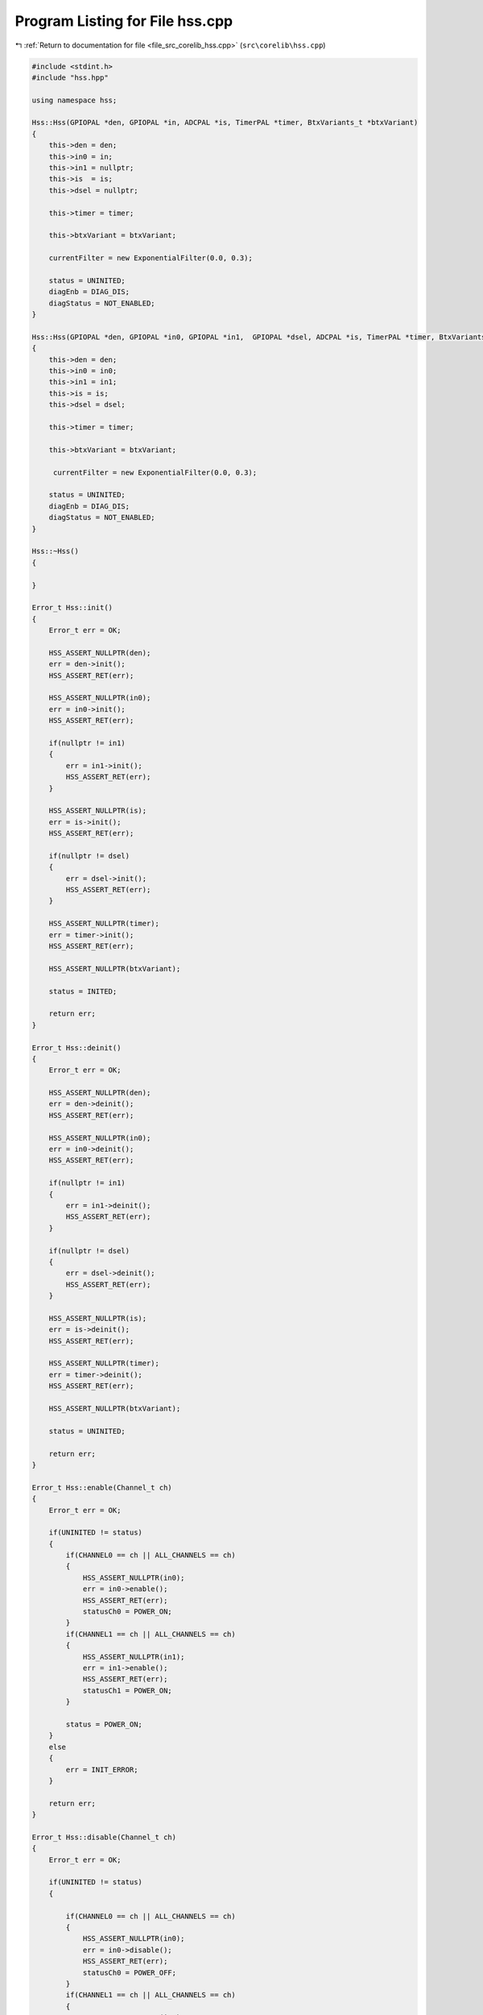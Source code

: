 
.. _program_listing_file_src_corelib_hss.cpp:

Program Listing for File hss.cpp
================================

|exhale_lsh| :ref:`Return to documentation for file <file_src_corelib_hss.cpp>` (``src\corelib\hss.cpp``)

.. |exhale_lsh| unicode:: U+021B0 .. UPWARDS ARROW WITH TIP LEFTWARDS

.. code-block:: cpp

   
   #include <stdint.h>
   #include "hss.hpp"
   
   using namespace hss;
   
   Hss::Hss(GPIOPAL *den, GPIOPAL *in, ADCPAL *is, TimerPAL *timer, BtxVariants_t *btxVariant)
   {
       this->den = den;
       this->in0 = in;
       this->in1 = nullptr;
       this->is  = is;
       this->dsel = nullptr;
   
       this->timer = timer;
   
       this->btxVariant = btxVariant;
   
       currentFilter = new ExponentialFilter(0.0, 0.3);
   
       status = UNINITED;
       diagEnb = DIAG_DIS;
       diagStatus = NOT_ENABLED;
   }
   
   Hss::Hss(GPIOPAL *den, GPIOPAL *in0, GPIOPAL *in1,  GPIOPAL *dsel, ADCPAL *is, TimerPAL *timer, BtxVariants_t *btxVariant)
   {
       this->den = den;
       this->in0 = in0;
       this->in1 = in1;
       this->is = is;
       this->dsel = dsel;
   
       this->timer = timer;
   
       this->btxVariant = btxVariant;
   
        currentFilter = new ExponentialFilter(0.0, 0.3);
   
       status = UNINITED;
       diagEnb = DIAG_DIS;
       diagStatus = NOT_ENABLED;
   }
   
   Hss::~Hss()
   {
   
   }
   
   Error_t Hss::init()
   {
       Error_t err = OK;
   
       HSS_ASSERT_NULLPTR(den);
       err = den->init();
       HSS_ASSERT_RET(err);
   
       HSS_ASSERT_NULLPTR(in0);
       err = in0->init();
       HSS_ASSERT_RET(err);
   
       if(nullptr != in1)
       {
           err = in1->init();
           HSS_ASSERT_RET(err);
       }
   
       HSS_ASSERT_NULLPTR(is);
       err = is->init();
       HSS_ASSERT_RET(err);
   
       if(nullptr != dsel)
       {
           err = dsel->init();
           HSS_ASSERT_RET(err);
       }
   
       HSS_ASSERT_NULLPTR(timer);
       err = timer->init();
       HSS_ASSERT_RET(err);
   
       HSS_ASSERT_NULLPTR(btxVariant);
   
       status = INITED;
   
       return err;
   }
   
   Error_t Hss::deinit()
   {
       Error_t err = OK;
   
       HSS_ASSERT_NULLPTR(den);
       err = den->deinit();
       HSS_ASSERT_RET(err);
   
       HSS_ASSERT_NULLPTR(in0);
       err = in0->deinit();
       HSS_ASSERT_RET(err);
   
       if(nullptr != in1)
       {
           err = in1->deinit();
           HSS_ASSERT_RET(err);
       }
   
       if(nullptr != dsel)
       {
           err = dsel->deinit();
           HSS_ASSERT_RET(err);
       }
   
       HSS_ASSERT_NULLPTR(is);
       err = is->deinit();
       HSS_ASSERT_RET(err);
   
       HSS_ASSERT_NULLPTR(timer);
       err = timer->deinit();
       HSS_ASSERT_RET(err);
   
       HSS_ASSERT_NULLPTR(btxVariant);
   
       status = UNINITED;
   
       return err;
   }
   
   Error_t Hss::enable(Channel_t ch)
   {
       Error_t err = OK;
   
       if(UNINITED != status)
       {
           if(CHANNEL0 == ch || ALL_CHANNELS == ch)
           {
               HSS_ASSERT_NULLPTR(in0);
               err = in0->enable();
               HSS_ASSERT_RET(err);
               statusCh0 = POWER_ON;
           }
           if(CHANNEL1 == ch || ALL_CHANNELS == ch)
           {
               HSS_ASSERT_NULLPTR(in1);
               err = in1->enable();
               HSS_ASSERT_RET(err);
               statusCh1 = POWER_ON;
           }
   
           status = POWER_ON;
       }
       else
       {
           err = INIT_ERROR;
       }
   
       return err;
   }
   
   Error_t Hss::disable(Channel_t ch)
   {
       Error_t err = OK;
   
       if(UNINITED != status)
       {
   
           if(CHANNEL0 == ch || ALL_CHANNELS == ch)
           {
               HSS_ASSERT_NULLPTR(in0);
               err = in0->disable();
               HSS_ASSERT_RET(err);
               statusCh0 = POWER_OFF;
           }
           if(CHANNEL1 == ch || ALL_CHANNELS == ch)
           {
               HSS_ASSERT_NULLPTR(in1);
               err = in1->disable();
               HSS_ASSERT_RET(err);
               statusCh1 = POWER_OFF;
           }
   
           if((POWER_OFF == statusCh0) && (POWER_OFF == statusCh1))
           {
               status = POWER_OFF;
           }
       }
       else
       {
           err = INIT_ERROR;
       }
   
       return err;
   }
   
   Error_t Hss::enableDiag()
   {
       Error_t err = OK;
   
       if(UNINITED != status)
       {
           HSS_ASSERT_NULLPTR(den);
           err = den->enable();
           HSS_ASSERT_RET(err);
   
           diagEnb = DIAG_EN;
       }
       else
       {
           err = INIT_ERROR;
       }
   
       return err;
   }
   
   Error_t Hss::disableDiag()
   {
       Error_t err = OK;
   
       if(UNINITED != status)
       {
           HSS_ASSERT_NULLPTR(timer);
           err = den->disable();
           HSS_ASSERT_RET(err);
   
           diagEnb = DIAG_DIS;
       }
       else
       {
           err = INIT_ERROR;
       }
   
       return err;
   }
   
   Error_t Hss::selDiagCh(Channel_t ch)
   {
       Error_t err = OK;
   
       if(nullptr != dsel)
       {
           if(CHANNEL0 == ch)
           {
               err = dsel->disable();
           }
           else if(CHANNEL1 == ch){
               err = dsel->enable();
           }
           else
           {
               return INVALID_CH_ERROR;
           }
       }
   
       return err;
   }
   
   Status_t Hss::getSwitchStatus()
   {
       return status;
   }
   
   float Hss::readIs(uint16_t rSense, Channel_t ch)
   {
       uint16_t isVoltage = 0;
       float isCurrent = 0;
   
       if(UNINITED != status)
       {
           selDiagCh(ch);
   
           if(diagEnb == DIAG_EN)
           {
               timer->delayMilli(1);
               isVoltage = is->ADCRead();
               isVoltage = (float)(isVoltage/1024)*5.0;
               isCurrent = ((isVoltage*btxVariant->kilis)/rSense) - currentOffset;
               currentFilter->input(isCurrent);
           }
       }
   
       return currentFilter->output();
   }
   
   DiagStatus_t Hss::diagRead(float senseCurrent, Channel_t ch)
   {
       (void)ch;
   
       if(DIAG_EN == diagEnb)
       {
           if(senseCurrent >= (btxVariant->iisFault * btxVariant->kilis)){
               diagStatus = FAULT;
           }
           else if(btxVariant->type == BTS700X){
               if(senseCurrent <= (btxVariant->iisEn * btxVariant->kilis)){
                   diagStatus = FAULT_OL_IC;
               }
           }
           else if(btxVariant->type == BTS5001X){
               if(senseCurrent <= (btxVariant->iisO * btxVariant->kilis)){
                   diagStatus = FAULT_OL_IC;
               }
           }
           else if(btxVariant->type == BTT60X0){
               if(senseCurrent <= (btxVariant->iisOl * btxVariant->kilis)){
                   diagStatus = FAULT_OL_IC;
               }
           }
           else{
               diagStatus = NORMAL;
           }
       }
       else
       {
           diagStatus = NOT_ENABLED;
       }
   
       return diagStatus;
   }
   
   void Hss::setCurrentOffset(float offset)
   {
       currentOffset = offset;
   }
